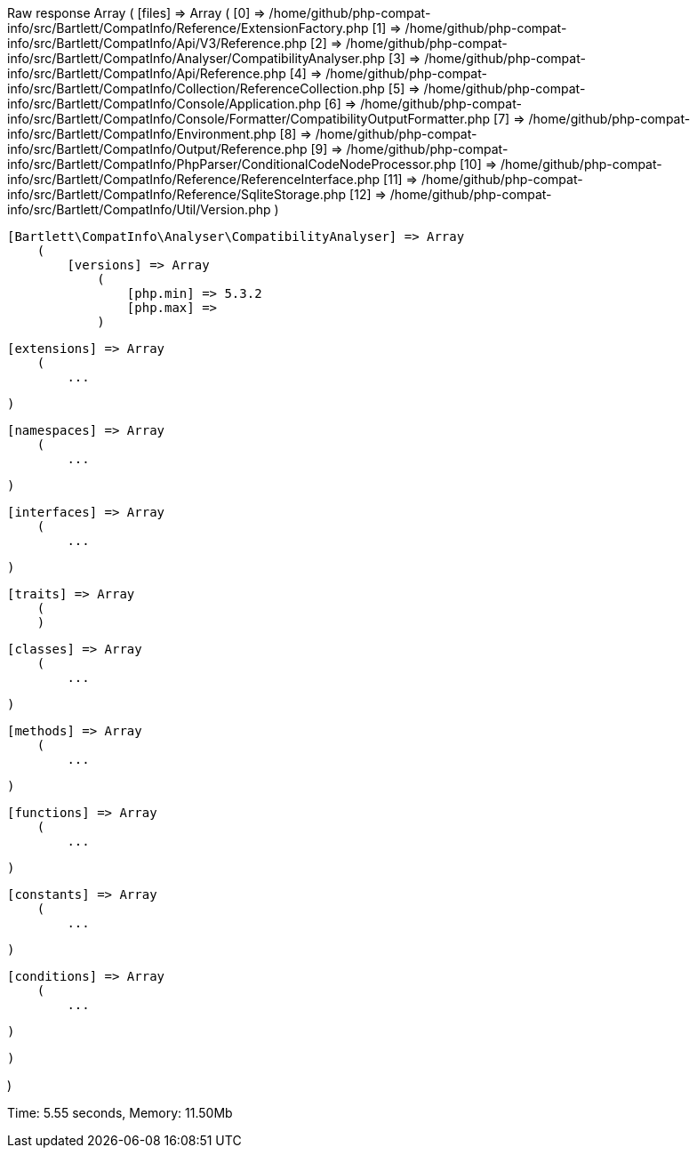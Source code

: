 
Raw response
Array
(
    [files] => Array
        (
            [0] => /home/github/php-compat-info/src/Bartlett/CompatInfo/Reference/ExtensionFactory.php
            [1] => /home/github/php-compat-info/src/Bartlett/CompatInfo/Api/V3/Reference.php
            [2] => /home/github/php-compat-info/src/Bartlett/CompatInfo/Analyser/CompatibilityAnalyser.php
            [3] => /home/github/php-compat-info/src/Bartlett/CompatInfo/Api/Reference.php
            [4] => /home/github/php-compat-info/src/Bartlett/CompatInfo/Collection/ReferenceCollection.php
            [5] => /home/github/php-compat-info/src/Bartlett/CompatInfo/Console/Application.php
            [6] => /home/github/php-compat-info/src/Bartlett/CompatInfo/Console/Formatter/CompatibilityOutputFormatter.php
            [7] => /home/github/php-compat-info/src/Bartlett/CompatInfo/Environment.php
            [8] => /home/github/php-compat-info/src/Bartlett/CompatInfo/Output/Reference.php
            [9] => /home/github/php-compat-info/src/Bartlett/CompatInfo/PhpParser/ConditionalCodeNodeProcessor.php
            [10] => /home/github/php-compat-info/src/Bartlett/CompatInfo/Reference/ReferenceInterface.php
            [11] => /home/github/php-compat-info/src/Bartlett/CompatInfo/Reference/SqliteStorage.php
            [12] => /home/github/php-compat-info/src/Bartlett/CompatInfo/Util/Version.php
        )

    [Bartlett\CompatInfo\Analyser\CompatibilityAnalyser] => Array
        (
            [versions] => Array
                (
                    [php.min] => 5.3.2
                    [php.max] =>
                )

            [extensions] => Array
                (
                    ...

                )

            [namespaces] => Array
                (
                    ...

                )

            [interfaces] => Array
                (
                    ...

                )

            [traits] => Array
                (
                )

            [classes] => Array
                (
                    ...

                )

            [methods] => Array
                (
                    ...

                )

            [functions] => Array
                (
                    ...

                )

            [constants] => Array
                (
                    ...

                )

            [conditions] => Array
                (
                    ...

                )

        )

)


Time: 5.55 seconds, Memory: 11.50Mb

